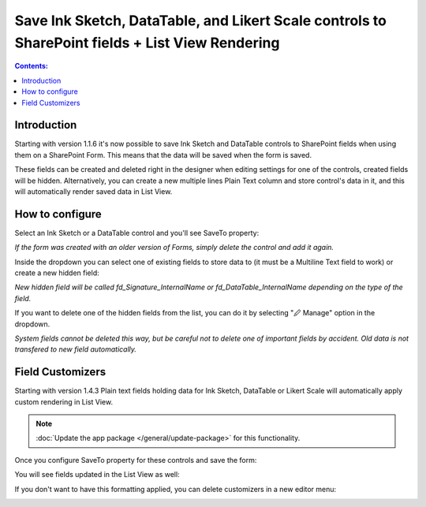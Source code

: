 .. title:: Ink Sketch, DataTable, and Likert Scale in SharePoint

.. meta::
   :description: How to save controls to list, and how to display them in List View

Save Ink Sketch, DataTable, and Likert Scale controls to SharePoint fields + List View Rendering
=================================================================================================

.. contents:: Contents:
 :local:
 :depth: 1

Introduction
--------------------------------------------------
Starting with version 1.1.6 it's now possible to save Ink Sketch and DataTable controls 
to SharePoint fields when using them on a SharePoint Form. This means that the data will be saved when the form is saved.

These fields can be created and deleted right in the designer when editing settings for one of the controls, created fields will be hidden. 
Alternatively, you can create a new multiple lines Plain Text column and store control's data in it, and this will automatically render saved data in List View.

.. raw:: html

    <iframe width="560" height="315" src="https://www.youtube-nocookie.com/embed/f06XijcSLqw" frameborder="0" allow="accelerometer; autoplay; encrypted-media; gyroscope; picture-in-picture" allowfullscreen></iframe>

How to configure
--------------------------------------------------
Select an Ink Sketch or a DataTable control and you'll see SaveTo property:

.. image:: ../images/how-to/save-table-signature/SaveTo.png
   :alt: SaveTo property

*If the form was created with an older version of Forms, simply delete the control and add it again.*

Inside the dropdown you can select one of existing fields to store data to (it must be a Multiline Text field to work) or create a new hidden field:

.. image:: ../images/how-to/save-table-signature/AddNew.png
   :alt: Add new fields

*New hidden field will be called fd_Signature_InternalName or fd_DataTable_InternalName depending on the type of the field.*

If you want to delete one of the hidden fields from the list, you can do it by selecting "🖉 Manage" option in the dropdown. 

.. image:: ../images/how-to/save-table-signature/ManageFields.png
   :alt: Delete hidden fields

*System fields cannot be deleted this way, but be careful not to delete one of important fields by accident. Old data is not transfered to new field automatically.*

.. _save-fieldcustomizers:

Field Customizers
--------------------------------------------------
Starting with version 1.4.3 Plain text fields holding data for Ink Sketch, DataTable or Likert Scale will automatically apply custom rendering in List View.

.. Note:: :doc:`Update the app package </general/update-package>` for this functionality.

Once you configure SaveTo property for these controls and save the form:

|pic2|

.. |pic2| image:: ../images/how-to/save-table-signature/SaveTo.png
   :alt: SaveTo property

You will see fields updated in the List View as well:

|pic3|

.. |pic3| image:: ../images/how-to/save-table-signature/CustomizersView.png
   :alt: Field customizers in List View

If you don't want to have this formatting applied, you can delete customizers in a new editor menu:

|pic4|

.. |pic4| image:: ../images/how-to/save-table-signature/DeleteCustomizers.png
   :alt: Delete field customizers